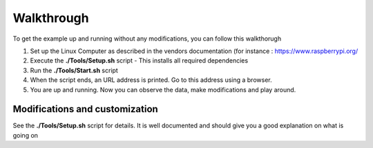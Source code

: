 Walkthrough
===========

To get the example up and running without any modifications, you can follow this walkthorugh

#. Set up the Linux Computer as described in the vendors documentation (for instance : `<https://www.raspberrypi.org/>`_
#. Execute the **./Tools/Setup.sh** script
   - This installs all required dependencies
#. Run the **./Tools/Start.sh** script
#. When the script ends, an URL address is printed. Go to this address using a browser.
#. You are up and running. Now you can observe the data, make modifications and play around.


Modifications and customization
-------------------------------

See the **./Tools/Setup.sh** script for details. It is well documented and should give you a good explanation on what is going on

